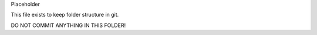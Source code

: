 Placeholder

This file exists to keep folder structure in git.

DO NOT COMMIT ANYTHING IN THIS FOLDER!